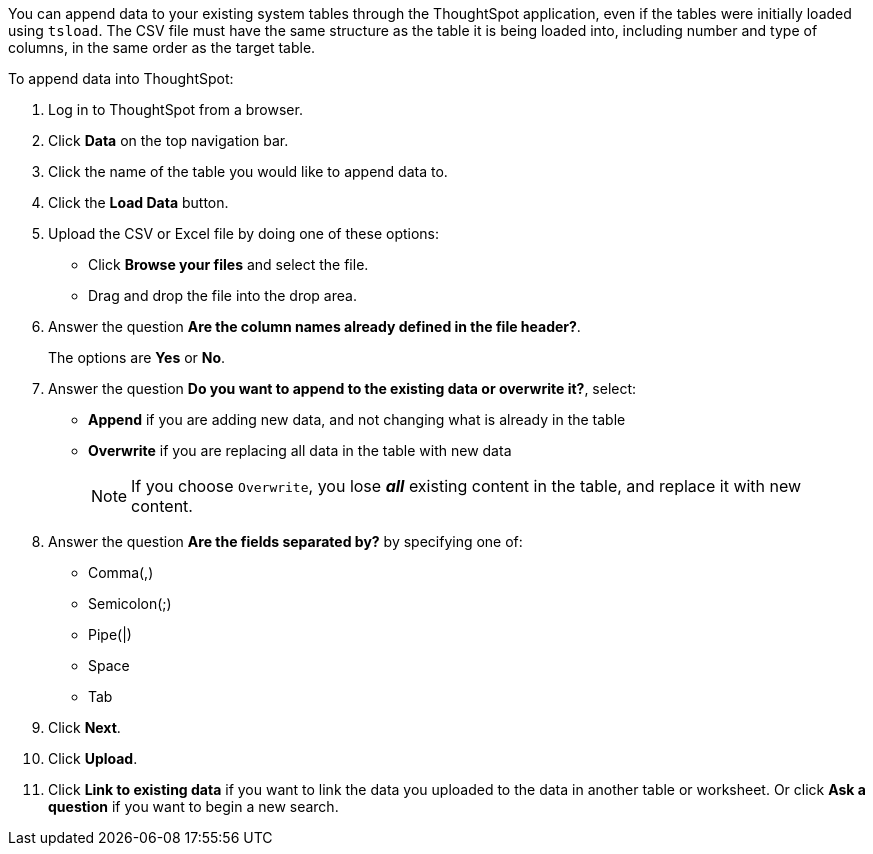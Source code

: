 You can append data to your existing system tables through the ThoughtSpot application, even if the tables were initially loaded using `tsload`.
The CSV file must have the same structure as the table it is being loaded into, including number and type of columns, in the same order as the target table.

To append data into ThoughtSpot:

. Log in to ThoughtSpot from a browser.
. Click *Data* on the top navigation bar.
. Click the name of the table you would like to append data to.
. Click the *Load Data* button.
. Upload the CSV or Excel file by doing one of these options:
 ** Click *Browse your files* and select the file.
 ** Drag and drop the file into the drop area.
. Answer the question *Are the column names already defined in the file header?*.
+
The options are *Yes* or *No*.

. Answer the question *Do you want to append to the existing data or overwrite it?*, select:
 ** *Append* if you are adding new data, and not changing what is already in the table
 ** *Overwrite* if you are replacing all data in the table with new data
+
NOTE: If you choose `Overwrite`, you lose *_all_* existing content in the table, and replace it with new content.
. Answer the question *Are the fields separated by?* by specifying one of:
 ** Comma(,)
 ** Semicolon(;)
 ** Pipe(|)
 ** Space
 ** Tab
. Click *Next*.
. Click *Upload*.
. Click *Link to existing data* if you want to link the data you uploaded to the data in another table or worksheet.
Or click *Ask a question* if you want to begin a new search.
